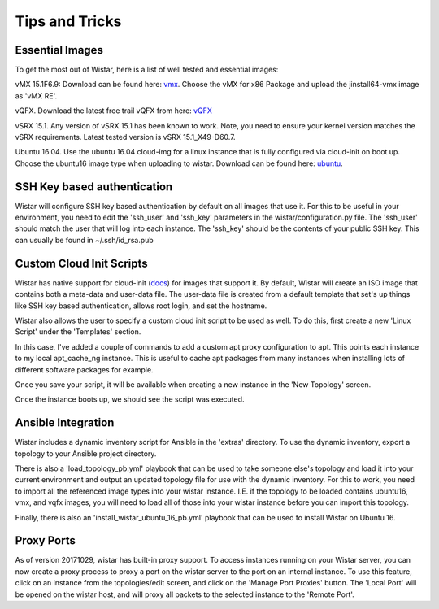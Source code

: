 Tips and Tricks
===============

.. _docs: https://cloudinit.readthedocs.io/en/latest/
.. _vmx: https://webdownload.juniper.net/swdl/dl/secure/site/1/record/60759.html
.. _vQFX: http://www.juniper.net/us/en/dm/free-vqfx-trial/
.. _ubuntu: https://cloud-images.ubuntu.com/xenial/current/xenial-server-cloudimg-amd64-disk1.img


Essential Images
----------------

To get the most out of Wistar, here is a list of well tested and essential images:

vMX 15.1F6.9: Download can be found here: vmx_. Choose the vMX for x86 Package and upload the jinstall64-vmx image as 'vMX RE'.

vQFX. Download the latest free trail vQFX from here: vQFX_

vSRX 15.1. Any version of vSRX 15.1 has been known to work. Note, you need to ensure your kernel version matches the vSRX requirements. Latest tested version is vSRX 15.1_X49-D60.7.

Ubuntu 16.04. Use the ubuntu 16.04 cloud-img for a linux instance that is fully configured via cloud-init on boot up. Choose the ubuntu16 image type when uploading to wistar.
Download can be found here: ubuntu_.

SSH Key based authentication
----------------------------

Wistar will configure SSH key based authentication by default on all images that use it. For this to be useful in your
environment, you need to edit the 'ssh_user' and 'ssh_key' parameters in the wistar/configuration.py file. The 'ssh_user'
should match the user that will log into each instance. The 'ssh_key' should be the contents of your public SSH key.
This can usually be found in ~/.ssh/id_rsa.pub


Custom Cloud Init Scripts
-------------------------

Wistar has native support for cloud-init (docs_) for images that support it. By default, Wistar
will create an ISO image that contains both a meta-data and user-data file. The user-data file is
created from a default template that set's up things like SSH key based authentication, allows root login,
and set the hostname.

Wistar also allows the user to specify a custom cloud init script to be used as well. To do this, first
create a new 'Linux Script' under the 'Templates' section.

.. image:: screenshots/customize_cloud_init.png

In this case, I've added a couple of commands to add a custom apt proxy configuration to apt. This points each
instance to my local apt_cache_ng instance. This is useful to cache apt packages from many instances when installing
lots of different software packages for example.

Once you save your script, it will be available when creating a new instance in the 'New Topology' screen.

.. image:: screenshots/custom_cloud_init_select.png

Once the instance boots up, we should see the script was executed.

.. image:: screenshots/custom_cloud_init_results.png


Ansible Integration
-------------------

Wistar includes a dynamic inventory script for Ansible in the 'extras' directory. To use the dynamic inventory, export
a topology to your Ansible project directory.

There is also a 'load_topology_pb.yml' playbook that can be used to take
someone else's topology and load it into your current environment and output an updated topology file for use with the
dynamic inventory. For this to work, you need to import all the referenced image types into your wistar instance.
I.E. if the topology to be loaded contains ubuntu16, vmx, and vqfx images, you will need to load all of those into your
wistar instance before you can import this topology.

Finally, there is also an 'install_wistar_ubuntu_16_pb.yml' playbook that can be used to install Wistar on Ubuntu 16.

Proxy Ports
------------
As of version 20171029, wistar has built-in proxy support. To access instances running on your Wistar server, you
can now create a proxy process to proxy a port on the wistar server to the port on an internal instance. To use this
feature, click on an instance from the topologies/edit screen, and click on the 'Manage Port Proxies' button.
The 'Local Port' will be opened on the wistar host, and will proxy all packets to the selected instance to the 'Remote Port'.